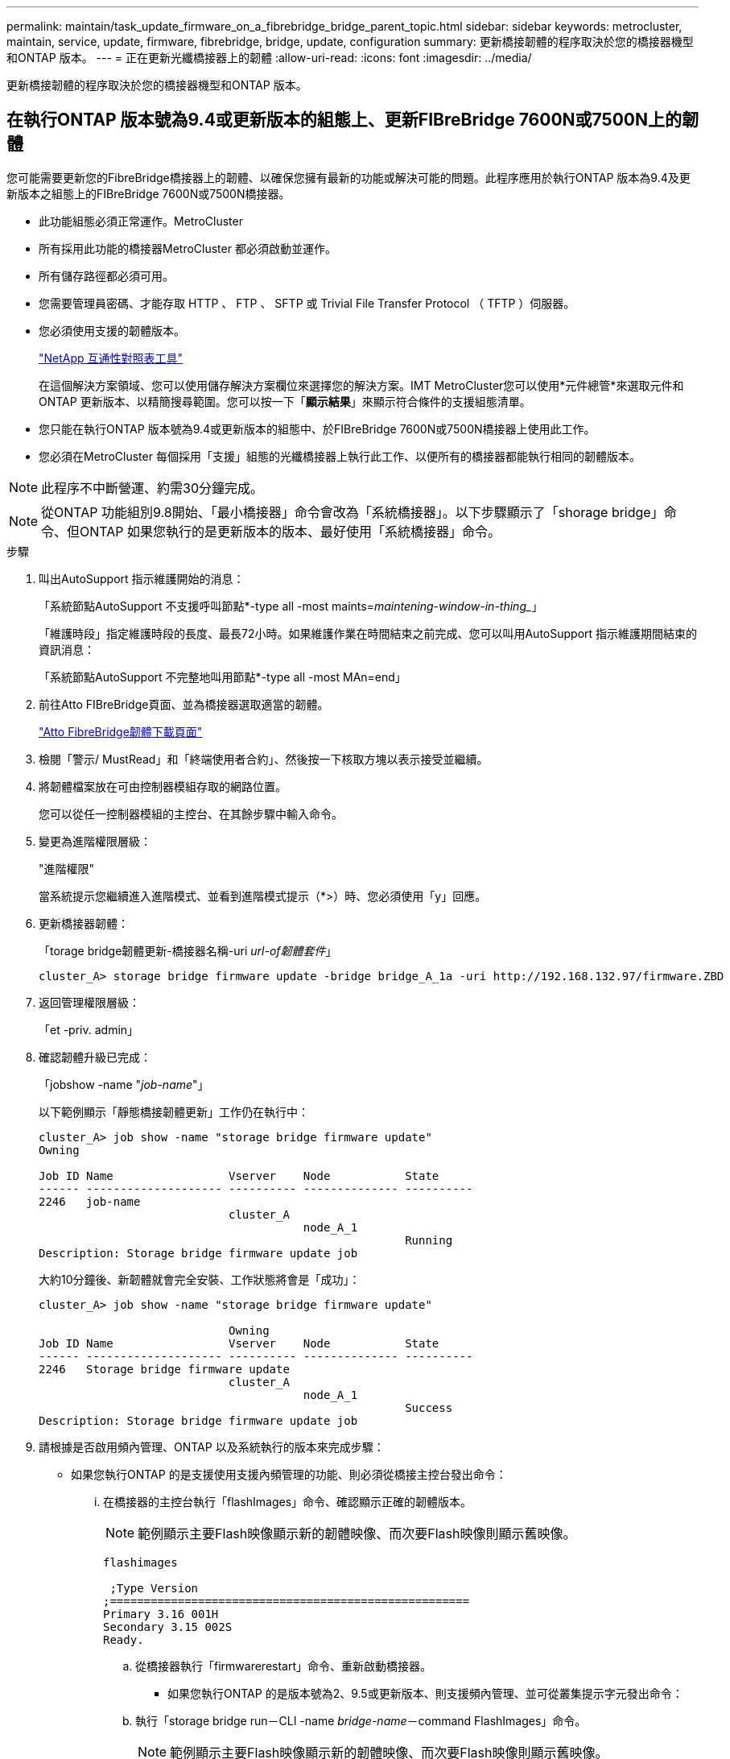 ---
permalink: maintain/task_update_firmware_on_a_fibrebridge_bridge_parent_topic.html 
sidebar: sidebar 
keywords: metrocluster, maintain, service, update, firmware, fibrebridge, bridge, update, configuration 
summary: 更新橋接韌體的程序取決於您的橋接器機型和ONTAP 版本。 
---
= 正在更新光纖橋接器上的韌體
:allow-uri-read: 
:icons: font
:imagesdir: ../media/


[role="lead"]
更新橋接韌體的程序取決於您的橋接器機型和ONTAP 版本。



== 在執行ONTAP 版本號為9.4或更新版本的組態上、更新FIBreBridge 7600N或7500N上的韌體

您可能需要更新您的FibreBridge橋接器上的韌體、以確保您擁有最新的功能或解決可能的問題。此程序應用於執行ONTAP 版本為9.4及更新版本之組態上的FIBreBridge 7600N或7500N橋接器。

* 此功能組態必須正常運作。MetroCluster
* 所有採用此功能的橋接器MetroCluster 都必須啟動並運作。
* 所有儲存路徑都必須可用。
* 您需要管理員密碼、才能存取 HTTP 、 FTP 、 SFTP 或 Trivial File Transfer Protocol （ TFTP ）伺服器。
* 您必須使用支援的韌體版本。
+
https://mysupport.netapp.com/matrix["NetApp 互通性對照表工具"^]

+
在這個解決方案領域、您可以使用儲存解決方案欄位來選擇您的解決方案。IMT MetroCluster您可以使用*元件總管*來選取元件和ONTAP 更新版本、以精簡搜尋範圍。您可以按一下「*顯示結果*」來顯示符合條件的支援組態清單。

* 您只能在執行ONTAP 版本號為9.4或更新版本的組態中、於FIBreBridge 7600N或7500N橋接器上使用此工作。
* 您必須在MetroCluster 每個採用「支援」組態的光纖橋接器上執行此工作、以便所有的橋接器都能執行相同的韌體版本。



NOTE: 此程序不中斷營運、約需30分鐘完成。


NOTE: 從ONTAP 功能組別9.8開始、「最小橋接器」命令會改為「系統橋接器」。以下步驟顯示了「shorage bridge」命令、但ONTAP 如果您執行的是更新版本的版本、最好使用「系統橋接器」命令。

.步驟
. 叫出AutoSupport 指示維護開始的消息：
+
「系統節點AutoSupport 不支援呼叫節點*-type all -most maints=_maintening-window-in-thing__」

+
「維護時段」指定維護時段的長度、最長72小時。如果維護作業在時間結束之前完成、您可以叫用AutoSupport 指示維護期間結束的資訊消息：

+
「系統節點AutoSupport 不完整地叫用節點*-type all -most MAn=end」

. 前往Atto FIBreBridge頁面、並為橋接器選取適當的韌體。
+
https://mysupport.netapp.com/site/products/all/details/atto-fibrebridge/downloads-tab["Atto FibreBridge韌體下載頁面"^]

. 檢閱「警示/ MustRead」和「終端使用者合約」、然後按一下核取方塊以表示接受並繼續。
. 將韌體檔案放在可由控制器模組存取的網路位置。
+
您可以從任一控制器模組的主控台、在其餘步驟中輸入命令。

. 變更為進階權限層級：
+
"進階權限"

+
當系統提示您繼續進入進階模式、並看到進階模式提示（*>）時、您必須使用「y」回應。

. 更新橋接器韌體：
+
「torage bridge韌體更新-橋接器名稱-uri _url-of韌體套件_」

+
[listing]
----
cluster_A> storage bridge firmware update -bridge bridge_A_1a -uri http://192.168.132.97/firmware.ZBD
----
. 返回管理權限層級：
+
「et -priv. admin」

. 確認韌體升級已完成：
+
「jobshow -name "_job-name_"」

+
以下範例顯示「靜態橋接韌體更新」工作仍在執行中：

+
[listing]
----
cluster_A> job show -name "storage bridge firmware update"
Owning

Job ID Name                 Vserver    Node           State
------ -------------------- ---------- -------------- ----------
2246   job-name
                            cluster_A
                                       node_A_1
                                                      Running
Description: Storage bridge firmware update job
----
+
大約10分鐘後、新韌體就會完全安裝、工作狀態將會是「成功」：

+
[listing]
----
cluster_A> job show -name "storage bridge firmware update"

                            Owning
Job ID Name                 Vserver    Node           State
------ -------------------- ---------- -------------- ----------
2246   Storage bridge firmware update
                            cluster_A
                                       node_A_1
                                                      Success
Description: Storage bridge firmware update job
----
. 請根據是否啟用頻內管理、ONTAP 以及系統執行的版本來完成步驟：
+
** 如果您執行ONTAP 的是支援使用支援內頻管理的功能、則必須從橋接主控台發出命令：
+
... 在橋接器的主控台執行「flashImages」命令、確認顯示正確的韌體版本。
+

NOTE: 範例顯示主要Flash映像顯示新的韌體映像、而次要Flash映像則顯示舊映像。





+
[listing]
----
flashimages

 ;Type Version
;=====================================================
Primary 3.16 001H
Secondary 3.15 002S
Ready.
----
+
.. 從橋接器執行「firmwarerestart」命令、重新啟動橋接器。
+
*** 如果您執行ONTAP 的是版本號為2、9.5或更新版本、則支援頻內管理、並可從叢集提示字元發出命令：


.. 執行「storage bridge run－CLI -name _bridge-name_－command FlashImages」命令。
+

NOTE: 範例顯示主要Flash映像顯示新的韌體映像、而次要Flash映像則顯示舊映像。

+
[listing]
----
cluster_A> storage bridge run-cli -name ATTO_7500N_IB_1 -command FlashImages

[Job 2257]

;Type         Version
;=====================================================
Primary 3.16 001H
Secondary 3.15 002S
Ready.


[Job 2257] Job succeeded.
----
.. 如有必要、請重新啟動橋接器：
+
「torage bridge run－CLI -name Ato_7500N_IB_1 -command FirmwareRestart'」

+

NOTE: 從Atto韌體2.95版開始、橋接器將自動重新啟動、不需要執行此步驟。



. 確認橋接器已正確重新啟動：
+
"syssconfig"

+
系統應以纜線連接、以獲得多重路徑的高可用度（兩個控制器均可透過橋接器存取每個堆疊中的磁碟櫃）。

+
[listing]
----
cluster_A> node run -node cluster_A-01 -command sysconfig
NetApp Release 9.6P8: Sat May 23 16:20:55 EDT 2020
System ID: 1234567890 (cluster_A-01); partner ID: 0123456789 (cluster_A-02)
System Serial Number: 200012345678 (cluster_A-01)
System Rev: A4
System Storage Configuration: Quad-Path HA
----
. 驗證是否已更新過FIBreBridge韌體：
+
「torage bridge show -功能 變數fW-version、symbol-name」

+
[listing]
----
cluster_A> storage bridge show -fields fw-version,symbolic-name
name fw-version symbolic-name
----------------- ----------------- -------------
ATTO_20000010affeaffe 3.10 A06X bridge_A_1a
ATTO_20000010affeffae 3.10 A06X bridge_A_1b
ATTO_20000010affeafff 3.10 A06X bridge_A_2a
ATTO_20000010affeaffa 3.10 A06X bridge_A_2b
4 entries were displayed.
----
. 確認磁碟分割已從橋接器的提示字元更新：
+
《Flash映像》

+
主要Flash映像會顯示新的韌體映像、次要Flash映像則會顯示舊映像。

+
[listing]
----
Ready.
flashimages

;Type         Version
;=====================================================
   Primary    3.16 001H
 Secondary    3.15 002S

 Ready.
----
. 重複步驟5至10、確保兩個Flash映像都更新為相同版本。
. 確認兩個Flash映像都已更新為相同版本。
+
《Flash映像》

+
輸出應顯示兩個分割區的相同版本。

+
[listing]
----
Ready.
flashimages

;Type         Version
;=====================================================
   Primary    3.16 001H
 Secondary    3.16 001H

 Ready.
----
. 重複下一橋接器的步驟5到13、直到MetroCluster 更新完所有的更新。




== 在執行ONTAP 不含更新版本或6500N橋接器的組態上、更新FIBreBridge 7500N上的韌體

您可能需要更新您的FibreBridge橋接器上的韌體、以確保您擁有最新的功能或解決可能的問題。此程序應用於執行ONTAP 下列組態的FIBreBridge 7500N：執行支援版本ONTAP 之所有支援版本的更新版本上的支援版本。

.開始之前
* 此功能組態必須正常運作。MetroCluster
* 所有採用此功能的橋接器MetroCluster 都必須啟動並運作。
* 所有儲存路徑都必須可用。
* 您需要管理員密碼、才能存取FTP或scp伺服器。
* 您必須使用支援的韌體版本。
+
https://mysupport.netapp.com/matrix["NetApp 互通性對照表工具"^]

+
在這個解決方案領域、您可以使用儲存解決方案欄位來選擇您的解決方案。IMT MetroCluster您可以使用*元件總管*來選取元件和ONTAP 更新版本、以精簡搜尋範圍。您可以按一下「*顯示結果*」來顯示符合條件的支援組態清單。



您可以將此工作搭配使用於FIBreBridge 7500N或6500N橋接器。從ONTAP 使用起來、您可以使用ONTAP 「flexbridge」儲存橋接器韌體更新命令來更新fIBreBridge 7500N橋接器上的橋接器韌體。

link:task_update_firmware_on_a_fibrebridge_bridge_parent_topic.html["在執行ONTAP 版本號為9.4或更新版本的組態上、更新FIBreBridge 7600N或7500N上的韌體"]

您必須在MetroCluster 每個採用「支援」組態的光纖橋接器上執行此工作、以便所有的橋接器都能執行相同的韌體版本。


NOTE: 此程序不中斷營運、約需30分鐘完成。

.步驟
. 叫出AutoSupport 指示維護開始的消息：
+
「系統節點AutoSupport 不支援呼叫節點*-type all -most maints=_maintening-window-in-thing__」

+
「`_maintenance：window-in-inhid_'」指定維護所需時間、最長72小時。如果維護作業在時間結束之前完成、您可以叫用AutoSupport 指示維護期間結束的資訊消息：

+
「系統節點AutoSupport 不完整地叫用節點*-type all -most MAn=end」

. 前往Atto FIBreBridge頁面、並為橋接器選取適當的韌體。
+
https://mysupport.netapp.com/site/products/all/details/atto-fibrebridge/downloads-tab["Atto FibreBridge韌體下載頁面"^]

. 檢閱「警示/ MustRead」和「終端使用者合約」、然後按一下核取方塊以表示接受並繼續。
. 請使用Atto FibreBridge韌體下載頁面上程序的步驟1到3下載橋接韌體檔案。
. 複製Atto FIBEBridge韌體下載頁面和版本說明、以便在指示您更新每個橋接器上的韌體時參考。
. 更新橋接器：
+
.. 在光纖橋接器上安裝韌體。
+
*** 如果您使用Atto FibreBridge 7500N橋接器、請參閱_Atto FibreBridge 7500N安裝與操作手冊_的「更新韌體」一節中所提供的指示。
*** 如果您使用Atto FibreBridge 6500N橋接器、請參閱_Atto FibreBridge 6500N安裝與操作手冊_的「更新韌體」一節中所提供的指示。
+
*注意：*請確定您現在已關閉個別橋接器的電源再開啟。如果您在堆疊中同時等待並重新啟動兩個橋接器、則控制器可能會失去對磁碟機的存取權、進而導致叢故障或多磁碟毀損。

+
橋接器應重新啟動。



.. 從任一控制器的主控台、確認橋接器已正確重新啟動：
+
"syssconfig"

+
系統應以纜線連接、以獲得多重路徑的高可用度（兩個控制器均可透過橋接器存取每個堆疊中的磁碟櫃）。

+
[listing]
----
cluster_A::> node run -node cluster_A-01 -command sysconfig
NetApp Release 9.1P7: Sun Aug 13 22:33:49 PDT 2017
System ID: 1234567890 (cluster_A-01); partner ID: 0123456789 (cluster_A-02)
System Serial Number: 200012345678 (cluster_A-01)
System Rev: A4
System Storage Configuration: Quad-Path HA
----
.. 從任一控制器的主控台、確認已更新過FIBreBridge韌體：
+
「torage bridge show -功能 變數fW-version、symbol-name」

+
[listing]
----
cluster_A::> storage bridge show -fields fw-version,symbolic-name
 name              fw-version        symbolic-name
 ----------------- ----------------- -------------
 ATTO_10.0.0.1     1.63 071C 51.01   bridge_A_1a
 ATTO_10.0.0.2     1.63 071C 51.01   bridge_A_1b
 ATTO_10.0.1.1     1.63 071C 51.01   bridge_B_1a
 ATTO_10.0.1.2     1.63 071C 51.01   bridge_B_1b
 4 entries were displayed.
----
.. 在同一橋接器上重複上述子步驟、以更新第二個分割區。
.. 確認兩個分割區都已更新：
+
《Flash映像》

+
輸出應顯示兩個分割區的相同版本。

+
[listing]
----
Ready.
flashimages
4
;Type         Version
;=====================================================
Primary    2.80 003T
Secondary    2.80 003T
Ready.
----


. 在下一個橋接器上重複上一步、直到MetroCluster 更新完所有的更新版本為止。

